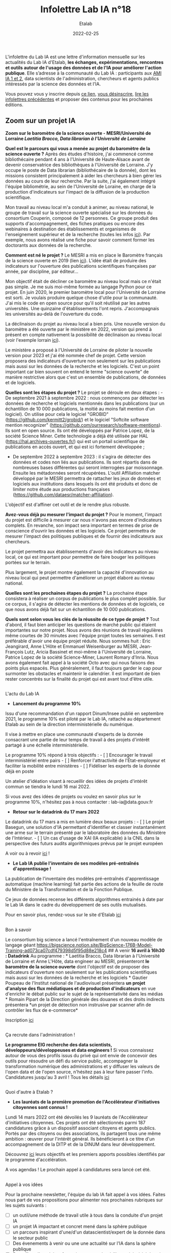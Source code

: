 #+title: Infolettre Lab IA n°18
#+date: 2022-02-25
#+author: Etalab
#+layout: post
#+draft: true

[[https://storage.gra.cloud.ovh.net/v1/AUTH_0f20d409cb2a4c9786c769e2edec0e06/imagespadincubateurnet/uploads/upload_be02e7e0332b421edc37b57075c631e8.jpg]]

L'infolettre du Lab IA est une lettre d'information mensuelle sur les actualités du Lab IA d'Etalab, *les échanges, expérimentations, rencontres et outils autour de l'usage des données et de l'IA pour améliorer l'action publique*. Elle s’adresse à la communauté du Lab IA : participants aux [[https://www.etalab.gouv.fr/intelligence-artificielle-decouvrez-les-15-nouveaux-projets-selectionnes][AMI IA 1 et 2]], data scientists de l'administration, chercheurs et agents publics intéressés par la science des données et l'IA.

Vous pouvez vous y inscrire depuis [[https://infolettres.etalab.gouv.fr/subscribe/lab-ia@mail.etalab.studio][ce lien]], [[https://infolettres.etalab.gouv.fr/unsubscribe/lab-ia@mail.etalab.studio][vous désinscrire]], [[https://etalab.github.io/infolettre-lab-ia/][lire les infolettres précédentes]] et proposer des contenus pour les prochaines éditions.


** [[https://storage.gra.cloud.ovh.net/v1/AUTH_0f20d409cb2a4c9786c769e2edec0e06/imagespadincubateurnet/uploads/upload_44372500eb6c02d8814b4c4727ea48b1.png]] Zoom sur un projet IA

*Zoom sur le baromètre de la science ouverte - MESRI/Université de
Lorraine /Laetitia Bracco, Data librarian à l'Université de Lorraine/*

*Quel est le parcours qui vous a menée au projet du baromètre de la
science ouverte ?* Après des études d'histoire, j'ai commencé comme
bibliothécaire pendant 4 ans à l'Université de Haute-Alsace avant de
devenir conservatrice des bibliothèques à l'Université de Lorraine. J'y
occupe le poste de Data librarian (bibliothécaire de la donnée), dont
les missions consistent principalement à aider les chercheurs à bien
gérer les données au cours de leur recherche. Par la suite, j'ai
également intégré l'équipe bibliométrie, au sein de l'Université de
Loraine, en charge de la production d'indicateurs sur l'impact de la
diffusion de la production scientifique.

Mon travail au niveau local m'a conduit à animer, au niveau national, le
groupe de travail sur la science ouverte spécialisé sur les données du
consortium Couperin, composé de 12 personnes. Ce groupe produit des
supports d'accompagnement, des fiches pratiques ou encore des webinaires
à destination des établissements et organismes de l'enseignement
supérieur et de la recherche (toutes les infos
[[https://www.couperin.org/science-ouverte/ressources-du-gtso/groupe-donnees][ici]]).
Par exemple, nous avons réalisé une fiche pour savoir comment former les
doctorants aux données de la recherche.

*Comment est né le projet ?* Le MESRI a mis en place le Baromètre
français de la science ouverte en 2019 (lien
[[https://barometredelascienceouverte.esr.gouv.fr/][ici]]). L'idée était
de produire des indicateurs sur l'ouverture des publications
scientifiques françaises par année, par discipline, par éditeur...

Mon objectif était de décliner ce baromètre au niveau local mais ce
n'était pas simple. Je me suis moi-même formée au langage Python pour ce
projet. En juin 2020, le premier baromètre local pour l'Université de
Lorraine est sorti. Je voulais produire quelque chose d'utile pour la
communauté. J'ai mis le code en open source pour qu'il soit réutilisé
par les autres universités. Une quinzaine d'établissements l'ont repris.
J'accompagnais les universités au-delà de l'ouverture du code.

La déclinaison du projet au niveau local a bien pris. Une nouvelle
version du baromètre a été ouverte par le ministère en 2022, version qui
prend à présent en compte nativement la possibilité de déclinaison au
niveau local (voir l'exemple lorrain
[[https://scienceouverte.univ-lorraine.fr/barometre-lorrain-de-la-science-ouverte/][ici]]).

Le ministère a proposé à l'Université de Lorraine de piloter la nouvelle
version pour 2023 et j'ai été nommée chef de projet. Cette version
proposera des indicateurs d'ouverture non seulement sur les publications
mais aussi sur les données de la recherche et les logiciels. C'est un
point important car bien souvent on entend le terme "science ouverte" de
manière restrictive alors que c'est un ensemble de publications, de
données et de logiciels.

*Quelles sont les étapes du projet ?* Le projet se déroule en deux
étapes : - De septembre 2021 à septembre 2022 : nous commençons par
détecter les données de recherche et logiciels mentionnés dans les
publications (sur un échantillon de 10 000 publications, la moitié au
moins fait mention d'un logiciel). On utilise pour cela le logiciel
"GROBID" (https://github.com/kermitt2/grobid/) et le logiciel "Softcite
software mention recognizer"
(https://github.com/ourresearch/software-mentions). Ils sont en open
source. Ils ont été développés par Patrice Lopez, de la société Science
Miner. Cette technologie a déjà été utilisée par HAL
(https://hal.archives-ouvertes.fr/) qui est un portail scientifique de
publications en accès ouvert, et qui est ici fortement développée ;

- De septembre 2022 à septembre 2023 : il s'agira de détecter des
  données et codes non liés aux publications. Ils sont répartis dans de
  nombreuses bases différentes qui seront interrogées par moissonnage.
  Ensuite les métadonnées seront récupérées. L'outil Affiliation matcher
  développé par le MESRI permettra de rattacher les jeux de données et
  logiciels aux institutions dans lesquels ils ont été produits et donc
  de limiter notre étude aux productions françaises
  (https://github.com/dataesr/matcher-affiliation).

L'objectif est d'affiner cet outil et de le rendre plus robuste.

*Avez-vous déjà pu mesurer l'impact du projet ?* Pour le moment,
l'impact du projet est difficile à mesurer car nous n'avons pas encore
d'indicateurs complets. En revanche, son impact sera important en termes
de prise de conscience d'ouvrir les données et les logiciels. Ce projet
permettra de mesurer l'impact des politiques publiques et de fournir des
indicateurs aux chercheurs.

Le projet permettra aux établissements d'avoir des indicateurs au niveau
local, ce qui est important pour permettre de faire bouger les
politiques portées sur le terrain.

Plus largement, le projet montre également la capacité d'innovation au
niveau local qui peut permettre d'améliorer un projet élaboré au niveau
national.

*Quelles sont les prochaines étapes du projet ?* La prochaine étape
consistera à réaliser un corpus de publications le plus complet
possible. Sur ce corpus, il s'agira de détecter les mentions de données
et de logiciels, ce que nous avons déjà fait sur un échantillon de 10
000 publications.

*Quels sont selon vous les clés de la réussite de ce type de projet ?*
Tout d'abord, il faut bien anticiper les questions de marché public qui
étaient importantes sur notre projet. Nous avons des réunions de travail
régulières même courtes de 30 minutes avec l'équipe projet toutes les
semaines. Il est préférable d'avoir une équipe projet réduite. Nous
sommes huit : Eric Jeangirard, Anne L'Hôte et Emmanuel Weisenburger au
MESRI, Jean-François Lutz, Aricia Bassinet et moi-même à l'Université de
Lorraine, Patrice Lopez de la société Science-Miner, Laurent Romary
d'Inria. Nous avons également fait appel à la société Octo avec qui nous
faisons des points plus espacés. Plus généralement, il faut toujours
garder le cap pour surmonter les obstacles et maintenir le calendrier.
Il est important de bien rester concentrés sur la finalité du projet qui
est avant tout d'être utile.

** [[https://storage.gra.cloud.ovh.net/v1/AUTH_0f20d409cb2a4c9786c769e2edec0e06/imagespadincubateurnet/uploads/upload_2e1f918d834bcf825989a4b02d5422cd.png]]
L'actu du Lab IA
   :PROPERTIES:
   :CUSTOM_ID: lactu-du-lab-ia
   :END:

- *Lancement du programme 10%*

Issu d'une recommandation d'un rapport Dinum/Insee publié en septembre
2021, le programme 10% est piloté par le Lab IA, rattaché au département
Etalab au sein de la direction interministérielle du numérique.

Il vise à mettre en place une communauté d'experts de la donnée
consacrant une partie de leur temps de travail à des projets d'intérêt
partagé à une échelle interministérielle.

Le programme 10% répond à trois objectifs : - [ ] Encourager le travail
interministériel entre pairs - [ ] Renforcer l'attractivité de
l'État-employeur et faciliter la mobilité entre ministères - [ ]
Fidéliser les experts de la donnée déjà en poste

Un atelier d'idéation visant à recueillir des idées de projets d'intérêt
commun se tiendra le lundi 16 mai 2022.

Si vous avez des idées de projets ou voulez en savoir plus sur le
programme 10%, n'hésitez pas à nous contacter : lab-ia@data.gouv.fr

- *Retour sur le datadrink du 17 mars 2022*

Le datadrink du 17 mars a mis en lumière deux beaux projets : - [ ] Le
projet Basegun, une solution d'IA permettant d'identifier et classer
instantanément une arme sur le terrain présenté par le laboratoire des
données du Ministère de l'Intérieur. - [ ] Un cas d'usage de XAI (IA
explicable) à la CNIL dans la perspective des futurs audits
algorithmiques prévus par le projet européen

A voir ou à revoir [[https://www.etalab.gouv.fr/communaute/][ici]] !

- *Le Lab IA publie l'inventaire de ses modèles pré-entraînés
  d'apprentissage !*

La publication de l'inventaire des modèles pré-entraînés d'apprentissage
automatique (machine learning) fait partie des actions de la feuille de
route du Ministère de la Transformation et de la Fonction Publique.

Ce jeux de données recense les différents algorithmes entrainés à date
par le Lab IA dans le cadre du développement de ses outils mutualisés.

Pour en savoir plus, rendez-vous sur le site d'Etalab
[[https://www.data.gouv.fr/fr/datasets/inventaire-des-modeles-pre-entraines-dapprentissage-du-lab-ia-detalab/][ici]]

** [[https://storage.gra.cloud.ovh.net/v1/AUTH_0f20d409cb2a4c9786c769e2edec0e06/imagespadincubateurnet/uploads/upload_5ff92a9d79d4c626621233a04351c505.png]]
Bon à savoir
   :PROPERTIES:
   :CUSTOM_ID: bon-à-savoir
   :END:

Le consortium big science a lancé l'entraînement d'un nouveau modèle de
langage géant
https://bigscience.notion.site/BigScience-176B-Model-Training-ad073ca07cdf479398d5f95d88e218c4
##
[[https://storage.gra.cloud.ovh.net/v1/AUTH_0f20d409cb2a4c9786c769e2edec0e06/imagespadincubateurnet/uploads/upload_d3196fee5b6c5331dce66ed3d6b223b9.png]]
A venir *16 avril à 16h30 : Datadrink* Au programme : * Laetitia Bracco,
Data librarian à l'Université de Lorraine et Anne L'Hôte, data engineer
au MESRI, présenteront *le baromètre de la science ouverte* dont
l'objectif est de proposer des indicateurs d'ouverture non seulement sur
les publications scientifiques mais aussi sur les données de la
recherche et les logiciels * Gautier Poupeau de l'Institut national de
l'audiovisuel présentera *un projet d'analyse des flux médiatiques et de
production d'indicateurs* en vue d'enrichir le débat public sur le sujet
de la représentativité dans les médias * Romain Pipart de la Direction
générale des douanes et des droits indirects présentera *un projet de
détection non instrusive par scanner afin de contrôler les flux de
e-commerce*

Inscription
[[https://www.eventbrite.fr/e/billets-datadrink-du-14-avril-2022-309391798197][ici]]

** [[https://storage.gra.cloud.ovh.net/v1/AUTH_0f20d409cb2a4c9786c769e2edec0e06/imagespadincubateurnet/uploads/upload_cef2deec0c9680b9f2dbeb6e1d90a034.png]]
Ça recrute dans l'administration !
   :PROPERTIES:
   :CUSTOM_ID: ça-recrute-dans-ladministration
   :END:

*Le programme EIG recherche des data scientists,
développeurs/développeuses et data engineers !* Si vous connaissez
autour de vous des profils issus du privé qui ont envie de concevoir des
outils pour résoudre un défi du service public, accompagner la
transformation numérique des administrations et y diffuser les valeurs
de l'open data et de l'open source, n'hésitez pas à leur faire passer
l'info. Candidatures jusqu'au 3 avril ! Tous les détails
[[https://www.welcometothejungle.com/fr/companies/entrepreneurs-d-interet-general/jobs/data-scientist_paris?q=e72cd87a77acddcefbdcbe837ddef080&o=555631&e=companies_jobs][ici]]

** [[https://storage.gra.cloud.ovh.net/v1/AUTH_0f20d409cb2a4c9786c769e2edec0e06/imagespadincubateurnet/uploads/upload_a663a2620e0489590dc4d648f61c5110.png]]
Quoi d'autre à Etalab ?
   :PROPERTIES:
   :CUSTOM_ID: quoi-dautre-à-etalab
   :END:

- *Les lauréats de la première promotion de l'Accélérateur d'initiatives
  citoyennes sont connus !*

Lundi 14 mars 2022 ont été dévoilés les 9 lauréats de l'Accélérateur
d'initiatives citoyennes. Ces projets ont été sélectionnés parmi 187
candidatures grâce à un dispositif associant citoyens et agents publics.
Portés par des citoyens ou des associations, ils partagent tous une même
ambition : œuvrer pour l'intérêt général. Ils bénéficieront à ce titre
d'un accompagnement de la DITP et de la DINUM dans leur développement.

Découvrez [[https://citoyens.transformation.gouv.fr/laureats.html][ici]]
leurs objectifs et les premiers apports possibles identifiés par le
programme d'accélération.

A vos agendas ! Le prochain appel à candidatures sera lancé cet été.

** [[https://storage.gra.cloud.ovh.net/v1/AUTH_0f20d409cb2a4c9786c769e2edec0e06/imagespadincubateurnet/uploads/upload_9dfe9369e49cc3ba7ced9bc08f6e79e0.png]]
Appel à vos idées
   :PROPERTIES:
   :CUSTOM_ID: appel-à-vos-idées
   :END:

Pour la prochaine newsletter, l'équipe du lab IA fait appel à vos idées.
Faites nous part de vos propositions pour alimenter nos prochaines
rubriques sur les sujets suivants :

- ☐ un outil/une méthode de travail utile à tous dans la conduite d'un
  projet IA
- ☐ un projet IA impactant et concret mené dans la sphère publique
- ☐ un parcours inspirant d'une/d'un datascientist/expert de la donnée
  dans le secteur public
- ☐ Des évenements à venir ou une une actualité sur l'IA dans la sphère
  publique
- ☐ Des offres d'emploi ou formations proposées à l'interministériel
  dans le domaine de l'IA

Nous nous ferons un plaisir de mettre en lumière vos propositions !

Notre contact : lab-ia@data.gouv.fr.
